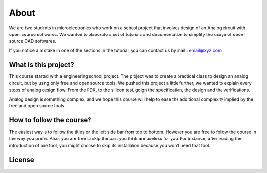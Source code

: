 About
=====

We are two students in microelectronics who work on a school project that involves design of an Analog circuit with open-source softwares. We wanted to elaborate a set of tutorials and documentation to simplify the usage of open-source CAD softwares.
    
If you notice a mistake in one of the sections in the tutorial, you can contact us by mail : email@xyz.com

What is this project?
---------------------
This course started with a engineering school project. The project was to create a practical class to design an analog
circuit, but by using only free and open source tools. We pushed this project a little further, we wanted to explain
every steps of analog design flow. From the PDK, to the silicon test, goign the specification, the design and the
verifications.

Analog design is something complex, and we hope this course will help to ease the additional complexity implied by
the free and open source tools.


How to follow the course?
-------------------------
The easiest way is to follow the titles on the left side bar from top to bottom. However you are free to follow the 
course in the way you prefer. Also, you are free to skip the part you think are useless for you. For instance, after
reading the introduction of one tool, you might choose to skip its installation because you won't need that tool. 



License
-------